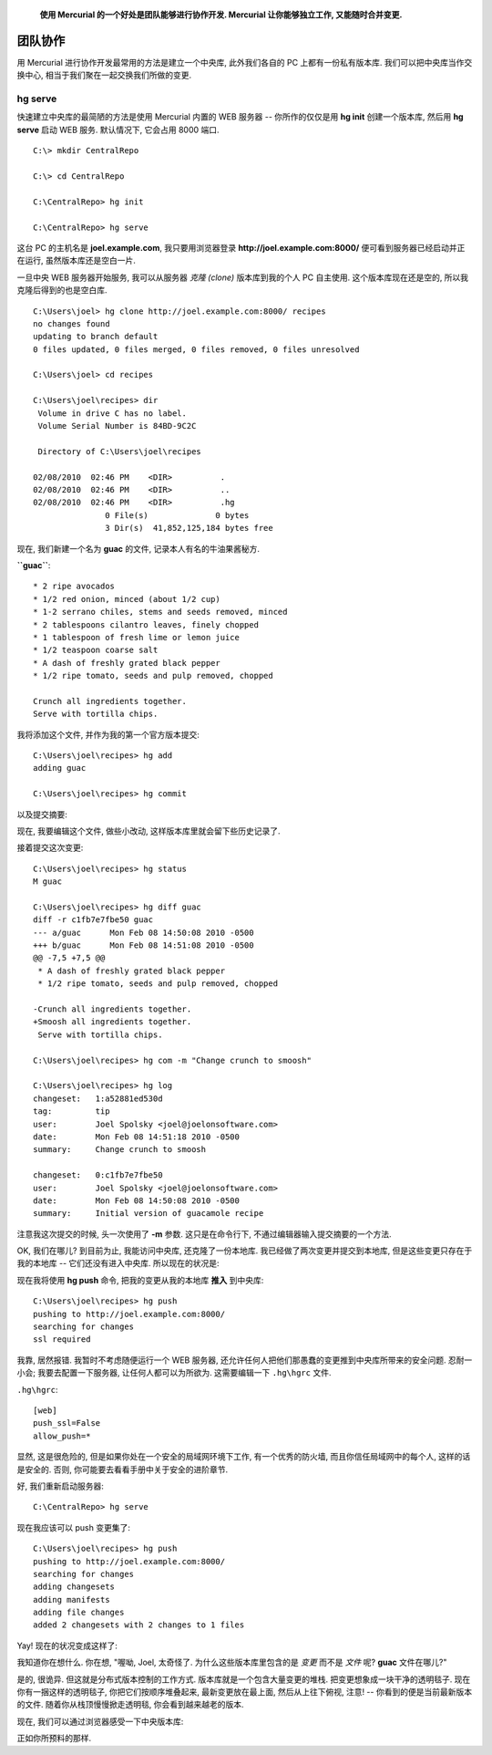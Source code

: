 .. epigraph::

    **使用 Mercurial 的一个好处是团队能够进行协作开发. Mercurial 让你能够独立工作, 又能随时合并变更.**


团队协作
============

用 Mercurial 进行协作开发最常用的方法是建立一个中央库, 此外我们各自的 PC 上都有一份私有版本库. 我们可以把中央库当作交换中心, 相当于我们聚在一起交换我们所做的变更.

.. image:: _images/02-repo.png



hg serve
-----------

快速建立中央库的最简陋的方法是使用 Mercurial 内置的 WEB 服务器 --  你所作的仅仅是用 **hg init** 创建一个版本库, 然后用 **hg serve** 启动 WEB 服务. 默认情况下, 它会占用 8000 端口.

::

    C:\> mkdir CentralRepo
    
    C:\> cd CentralRepo
    
    C:\CentralRepo> hg init
    
    C:\CentralRepo> hg serve

这台 PC 的主机名是 **joel.example.com**, 我只要用浏览器登录 **http://joel.example.com:8000/** 便可看到服务器已经启动并正在运行, 虽然版本库还是空白一片.

.. image:: _images/02-web.png

一旦中央 WEB 服务器开始服务, 我可以从服务器 *克隆 (clone)* 版本库到我的个人 PC 自主使用. 这个版本库现在还是空的, 所以我克隆后得到的也是空白库.

::

    C:\Users\joel> hg clone http://joel.example.com:8000/ recipes
    no changes found
    updating to branch default
    0 files updated, 0 files merged, 0 files removed, 0 files unresolved
    
    C:\Users\joel> cd recipes
    
    C:\Users\joel\recipes> dir
     Volume in drive C has no label.
     Volume Serial Number is 84BD-9C2C
    
     Directory of C:\Users\joel\recipes
    
    02/08/2010  02:46 PM    <DIR>          .
    02/08/2010  02:46 PM    <DIR>          ..
    02/08/2010  02:46 PM    <DIR>          .hg
                   0 File(s)              0 bytes
                   3 Dir(s)  41,852,125,184 bytes free

现在, 我们新建一个名为 **guac** 的文件, 记录本人有名的牛油果酱秘方.

**``guac``**::

    * 2 ripe avocados
    * 1/2 red onion, minced (about 1/2 cup)
    * 1-2 serrano chiles, stems and seeds removed, minced
    * 2 tablespoons cilantro leaves, finely chopped
    * 1 tablespoon of fresh lime or lemon juice
    * 1/2 teaspoon coarse salt
    * A dash of freshly grated black pepper
    * 1/2 ripe tomato, seeds and pulp removed, chopped
    
    Crunch all ingredients together.
    Serve with tortilla chips.

我将添加这个文件, 并作为我的第一个官方版本提交:

::

    C:\Users\joel\recipes> hg add
    adding guac
    
    C:\Users\joel\recipes> hg commit

以及提交摘要:

.. image:: _images/02-commit0.png

现在, 我要编辑这个文件, 做些小改动, 这样版本库里就会留下些历史记录了.

.. image:: _images/02-00.png

接着提交这次变更::

    C:\Users\joel\recipes> hg status
    M guac
    
    C:\Users\joel\recipes> hg diff guac
    diff -r c1fb7e7fbe50 guac
    --- a/guac      Mon Feb 08 14:50:08 2010 -0500
    +++ b/guac      Mon Feb 08 14:51:08 2010 -0500
    @@ -7,5 +7,5 @@
     * A dash of freshly grated black pepper
     * 1/2 ripe tomato, seeds and pulp removed, chopped
    
    -Crunch all ingredients together.
    +Smoosh all ingredients together.
     Serve with tortilla chips.
    
    C:\Users\joel\recipes> hg com -m "Change crunch to smoosh"
    
    C:\Users\joel\recipes> hg log
    changeset:   1:a52881ed530d
    tag:         tip
    user:        Joel Spolsky <joel@joelonsoftware.com>
    date:        Mon Feb 08 14:51:18 2010 -0500
    summary:     Change crunch to smoosh
    
    changeset:   0:c1fb7e7fbe50
    user:        Joel Spolsky <joel@joelonsoftware.com>
    date:        Mon Feb 08 14:50:08 2010 -0500
    summary:     Initial version of guacamole recipe

注意我这次提交的时候, 头一次使用了 **-m** 参数. 这只是在命令行下, 不通过编辑器输入提交摘要的一个方法.

OK, 我们在哪儿? 到目前为止, 我能访问中央库, 还克隆了一份本地库. 我已经做了两次变更并提交到本地库, 但是这些变更只存在于我的本地库 -- 它们还没有进入中央库. 所以现在的状况是:

.. image:: _images/02-repo-2.png

现在我将使用 **hg push** 命令, 把我的变更从我的本地库 **推入** 到中央库::

    C:\Users\joel\recipes> hg push
    pushing to http://joel.example.com:8000/
    searching for changes
    ssl required

我靠, 居然报错. 我暂时不考虑随便运行一个 WEB 服务器, 还允许任何人把他们那愚蠢的变更推到中央库所带来的安全问题. 忍耐一小会; 我要去配置一下服务器, 让任何人都可以为所欲为. 这需要编辑一下 ``.hg\hgrc`` 文件. 

``.hg\hgrc``::

    [web]
    push_ssl=False
    allow_push=*

显然, 这是很危险的, 但是如果你处在一个安全的局域网环境下工作, 有一个优秀的防火墙, 而且你信任局域网中的每个人, 这样的话是安全的. 否则, 你可能要去看看手册中关于安全的进阶章节.

好, 我们重新启动服务器::

    C:\CentralRepo> hg serve

现在我应该可以 push 变更集了::

    C:\Users\joel\recipes> hg push
    pushing to http://joel.example.com:8000/
    searching for changes
    adding changesets
    adding manifests
    adding file changes
    added 2 changesets with 2 changes to 1 files

Yay! 现在的状况变成这样了:

.. image:: _images/02-repo-3.png

我知道你在想什么. 你在想, "喔呦, Joel, 太奇怪了. 为什么这些版本库里包含的是 *变更* 而不是 *文件* 呢? **guac** 文件在哪儿?"

是的, 很诡异. 但这就是分布式版本控制的工作方式. 版本库就是一个包含大量变更的堆栈. 把变更想象成一块干净的透明毯子. 现在你有一捆这样的透明毯子, 你把它们按顺序堆叠起来, 最新变更放在最上面, 然后从上往下俯视, 注意! -- 你看到的便是当前最新版本的文件. 随着你从栈顶慢慢掀走透明毯, 你会看到越来越老的版本.

现在, 我们可以通过浏览器感受一下中央版本库:

.. image:: _images/02-web-2.png

正如你所预料的那样.














